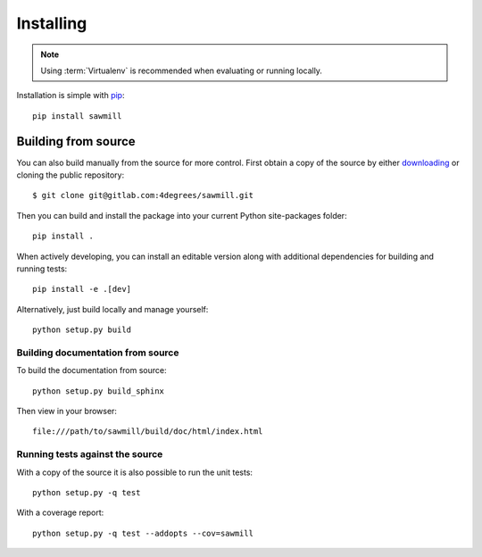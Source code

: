 ..
    :copyright: Copyright (c) 2013 Martin Pengelly-Phillips
    :license: See LICENSE.txt.

.. _installing:

**********
Installing
**********

.. highlight:: bash

.. note::

    Using :term:`Virtualenv` is recommended when evaluating or running locally.

Installation is simple with `pip <http://www.pip-installer.org/>`_::

    pip install sawmill

Building from source
====================

You can also build manually from the source for more control. First obtain a
copy of the source by either `downloading
<https://gitlab.com/4degrees/sawmill/repository/archive.zip?ref=master>`_ or
cloning the public repository::

    $ git clone git@gitlab.com:4degrees/sawmill.git

Then you can build and install the package into your current Python
site-packages folder::

    pip install .

When actively developing, you can install an editable version along with
additional dependencies for building and running tests::

    pip install -e .[dev]

Alternatively, just build locally and manage yourself::

    python setup.py build

Building documentation from source
----------------------------------

To build the documentation from source::

    python setup.py build_sphinx

Then view in your browser::

    file:///path/to/sawmill/build/doc/html/index.html

Running tests against the source
--------------------------------

With a copy of the source it is also possible to run the unit tests::

    python setup.py -q test

With a coverage report::

    python setup.py -q test --addopts --cov=sawmill
